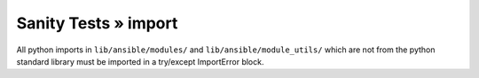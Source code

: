 Sanity Tests » import
=====================

All python imports in ``lib/ansible/modules/`` and ``lib/ansible/module_utils/`` which are not from the python standard library
must be imported in a try/except ImportError block.
